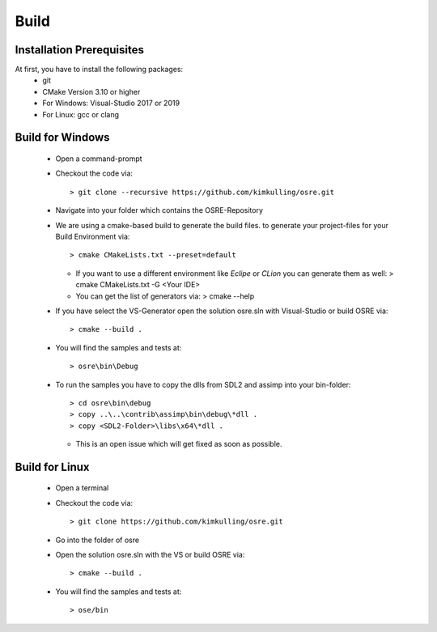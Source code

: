 .. _osre_introduction_cpp:

*****
Build
*****

Installation Prerequisites
--------------------------
At first, you have to install the following packages:
 * git
 * CMake Version 3.10 or higher
 * For Windows: Visual-Studio 2017 or 2019
 * For Linux: gcc or clang

Build for Windows
-----------------
 * Open a command-prompt
 * Checkout the code via::
 
   > git clone --recursive https://github.com/kimkulling/osre.git

 * Navigate into your folder which contains the OSRE-Repository 
 * We are using a cmake-based build to generate the build files. to generate your project-files for your Build Environment via::
   
   > cmake CMakeLists.txt --preset=default
   
   - If you want to use a different environment like *Eclipe* or *CLion* you can generate them as well:
     > cmake CMakeLists.txt -G <Your IDE> 
   - You can get the list of generators via:
     > cmake --help
 * If you have select the VS-Generator open the solution osre.sln with Visual-Studio or build OSRE via::
   
   > cmake --build .
 
 * You will find the samples and tests at::
 
   > osre\bin\Debug
 
 * To run the samples you have to copy the dlls from SDL2 and assimp into your bin-folder::
   
   > cd osre\bin\debug
   > copy ..\..\contrib\assimp\bin\debug\*dll .
   > copy <SDL2-Folder>\libs\x64\*dll .
   
   - This is an open issue which will get fixed as soon as possible.

Build for Linux
---------------
 * Open a terminal
 * Checkout the code via::
 
    > git clone https://github.com/kimkulling/osre.git
 
 * Go into the folder of osre
 * Open the solution osre.sln with the VS or build OSRE via::
 
   > cmake --build .
 
 * You will find the samples and tests at::
 
   > ose/bin
